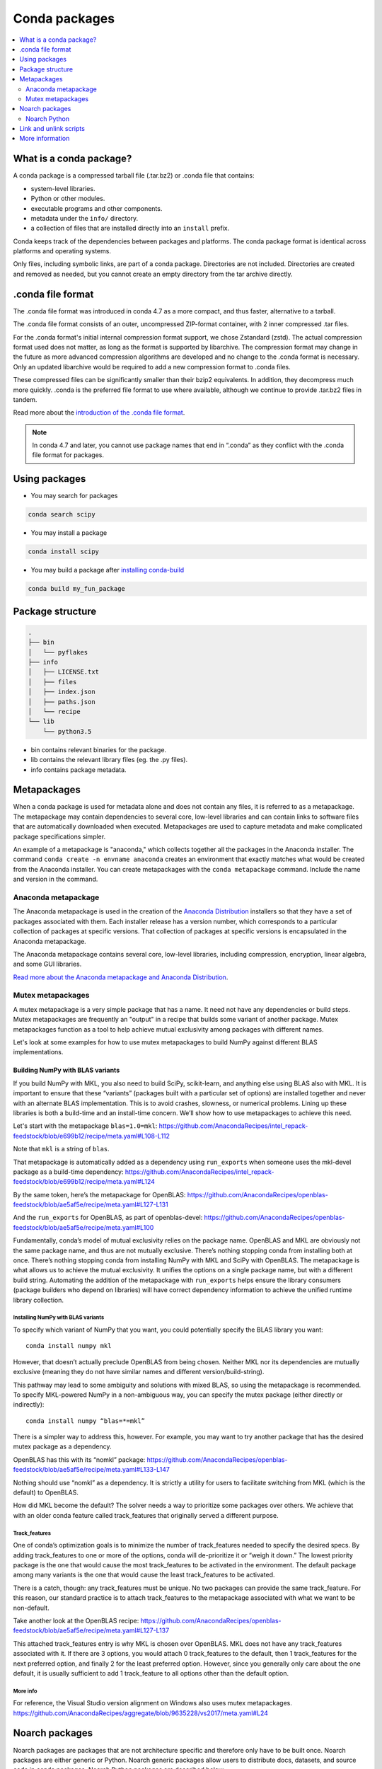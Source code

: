 ==============
Conda packages
==============

.. contents::
   :local:
   :depth: 2

.. _concept-conda-package:

What is a conda package?
========================

A conda package is a compressed tarball file (.tar.bz2) or
.conda file that contains:

* system-level libraries.
* Python or other modules.
* executable programs and other components.
* metadata under the ``info/`` directory.
* a collection of files that are installed directly into an ``install`` prefix.

Conda keeps track of the dependencies between packages and platforms.
The conda package format is identical across platforms and
operating systems.

Only files, including symbolic links, are part of a conda
package. Directories are not included. Directories are created
and removed as needed, but you cannot create an empty directory
from the tar archive directly.

.conda file format
==================

The .conda file format was introduced in conda 4.7 as a more
compact, and thus faster, alternative to a tarball.

The .conda file format consists of an outer, uncompressed
ZIP-format container, with 2 inner compressed .tar files.

For the .conda format's initial internal compression format support,
we chose Zstandard (zstd). The actual compression format used does not
matter, as long as the format is supported by libarchive. The compression
format may change in the future as more advanced compression algorithms are
developed and no change to the .conda format is necessary. Only an updated
libarchive would be required to add a new compression format to .conda files.

These compressed files can be significantly smaller than their
bzip2 equivalents. In addition, they decompress much more quickly.
.conda is the preferred file format to use where available,
although we continue to provide .tar.bz2 files in tandem.

Read more about the `introduction of the .conda file format <https://www.anaconda.com/understanding-and-improving-condas-performance/>`_.

.. note::

  In conda 4.7 and later, you cannot use package names that
  end in “.conda” as they conflict with the .conda file format
  for packages.


Using packages
==============

* You may search for packages

.. code-block:: bash

  conda search scipy


* You may install a package

.. code-block:: bash

  conda install scipy


* You may build a package after `installing conda-build <https://docs.conda.io/projects/conda-build/en/latest/index.html>`_

.. code-block:: bash

  conda build my_fun_package



Package structure
=================

.. code-block:: bash

  .
  ├── bin
  │   └── pyflakes
  ├── info
  │   ├── LICENSE.txt
  │   ├── files
  │   ├── index.json
  │   ├── paths.json
  │   └── recipe
  └── lib
      └── python3.5

* bin contains relevant binaries for the package.

* lib contains the relevant library files (eg. the .py files).

* info contains package metadata.


.. _meta-package:

Metapackages
============

When a conda package is used for metadata alone and does not contain
any files, it is referred to as a metapackage.
The metapackage may contain dependencies to several core, low-level libraries
and can contain links to software files that are
automatically downloaded when executed.
Metapackages are used to capture metadata and make complicated package
specifications simpler.


An example of a metapackage is "anaconda," which
collects together all the packages in the Anaconda installer.
The command ``conda create -n envname anaconda`` creates an
environment that exactly matches what would be created from the
Anaconda installer. You can create metapackages with the
``conda metapackage`` command. Include the name and version
in the command.

Anaconda metapackage
--------------------

The Anaconda metapackage is used in the creation of the
`Anaconda Distribution <https://docs.anaconda.com/anaconda/>`_
installers so that they have a set of packages associated with them.
Each installer release has a version number, which corresponds
to a particular collection of packages at specific versions.
That collection of packages at specific versions is encapsulated
in the Anaconda metapackage.

The Anaconda metapackage contains several core, low-level
libraries, including compression, encryption, linear algebra, and
some GUI libraries.

`Read more about the Anaconda metapackage and Anaconda Distribution
<https://www.anaconda.com/whats-in-a-name-clarifying-the-anaconda-metapackage/>`_.

.. _mutex-metapackages:

Mutex metapackages
------------------
A mutex metapackage is a very simple package that has a
name. It need not have any dependencies or build steps.
Mutex metapackages are frequently an "output" in a recipe
that builds some variant of another package.
Mutex metapackages function as a tool to help achieve mutual
exclusivity among packages with different names.

Let's look at some examples for how to use mutex metapackages
to build NumPy against different BLAS implementations.

Building NumPy with BLAS variants
~~~~~~~~~~~~~~~~~~~~~~~~~~~~~~~~~

If you build NumPy with MKL, you also need to build
SciPy, scikit-learn, and anything else using BLAS
also with MKL. It is important to ensure that these
“variants” (packages built with a particular set of options)
are installed together and never with an alternate BLAS
implementation. This is to avoid crashes, slowness, or numerical problems.
Lining up these libraries is both a build-time and an install-time concern.
We’ll show how to use metapackages to achieve this need.

Let's start with the metapackage ``blas=1.0=mkl``:
https://github.com/AnacondaRecipes/intel_repack-feedstock/blob/e699b12/recipe/meta.yaml#L108-L112

Note that ``mkl`` is a string of ``blas``.

That metapackage is automatically added as a dependency
using ``run_exports`` when someone uses the mkl-devel
package as a build-time dependency:
https://github.com/AnacondaRecipes/intel_repack-feedstock/blob/e699b12/recipe/meta.yaml#L124

By the same token, here’s the metapackage for OpenBLAS:
https://github.com/AnacondaRecipes/openblas-feedstock/blob/ae5af5e/recipe/meta.yaml#L127-L131

And the ``run_exports`` for OpenBLAS, as part of
openblas-devel:
https://github.com/AnacondaRecipes/openblas-feedstock/blob/ae5af5e/recipe/meta.yaml#L100

Fundamentally, conda’s model of mutual exclusivity relies on the package name.
OpenBLAS and MKL are obviously not the same package name, and thus are not
mutually exclusive. There’s nothing stopping conda from installing both at
once. There’s nothing stopping conda from installing NumPy with MKL and SciPy
with OpenBLAS. The metapackage is what allows us to achieve the mutual
exclusivity. It unifies the options on a single package name,
but with a different build string. Automating the addition of the
metapackage with ``run_exports`` helps ensure the library consumers
(package builders who depend on libraries) will have correct dependency
information to achieve the unified runtime library collection.

Installing NumPy with BLAS variants
***********************************

To specify which variant of NumPy that you want, you could potentially
specify the BLAS library you want::
  
  conda install numpy mkl

However, that doesn’t actually preclude OpenBLAS from being chosen.
Neither MKL nor its dependencies are mutually exclusive (meaning they
do not have similar names and different version/build-string).

This pathway may lead to some ambiguity and solutions with mixed BLAS,
so using the metapackage is recommended. To specify MKL-powered NumPy
in a non-ambiguous way, you can specify the mutex package (either directly
or indirectly)::

  conda install numpy “blas=*=mkl”

There is a simpler way to address this, however. For example, you may want to
try another package that has the desired mutex package as a dependency.

OpenBLAS has this with its “nomkl” package:
https://github.com/AnacondaRecipes/openblas-feedstock/blob/ae5af5e/recipe/meta.yaml#L133-L147

Nothing should use “nomkl” as a dependency. It is strictly a utility for users
to facilitate switching from MKL (which is the default) to OpenBLAS. 

How did MKL become the default? The solver needs a way to prioritize some packages
over others. We achieve that with an older conda feature called track_features that originally
served a different purpose. 

Track_features
**************
One of conda’s optimization goals is to minimize the number of track_features needed
to specify the desired specs. By adding track_features to one or more of the options,
conda will de-prioritize it or “weigh it down.” The lowest priority package is the one
that would cause the most track_features to be activated in the environment. The default
package among many variants is the one that would cause the least track_features to be activated.

There is a catch, though: any track_features must be unique. No two packages can provide the
same track_feature. For this reason, our standard practice is to attach track_features to
the metapackage associated with what we want to be non-default. 

Take another look at the OpenBLAS recipe: https://github.com/AnacondaRecipes/openblas-feedstock/blob/ae5af5e/recipe/meta.yaml#L127-L137

This attached track_features entry is why MKL is chosen over OpenBLAS.
MKL does not have any track_features associated with it. If there are 3 options,
you would attach 0 track_features to the default, then 1 track_features for the next preferred
option, and finally 2 for the least preferred option. However, since you generally only care
about the one default, it is usually sufficient to add 1 track_feature to all options other
than the default option.

More info
*********

For reference, the Visual Studio version alignment on Windows also uses mutex metapackages. 
https://github.com/AnacondaRecipes/aggregate/blob/9635228/vs2017/meta.yaml#L24


.. _noarch:

Noarch packages
===============
Noarch packages are packages that are not architecture specific
and therefore only have to be built once. Noarch packages are
either generic or Python. Noarch generic packages allow users to
distribute docs, datasets, and source code in conda packages.
Noarch Python packages are described below.

Declaring these packages as ``noarch`` in the ``build`` section of
the ``meta.yaml`` reduces shared CI resources. Therefore, all packages
that qualify to be noarch packages should be declared as such.

Noarch Python
-------------
The ``noarch: python`` directive in the build section
makes pure-Python packages that only need to be built once.

Noarch Python packages cut down on the overhead of building multiple
different pure Python packages on different architectures and Python
versions by sorting out platform and Python version-specific differences
at install time.

In order to qualify as a noarch Python package, all of the following
criteria must be fulfilled:

* No compiled extensions.

* No post-link, pre-link, or pre-unlink scripts.

* No OS-specific build scripts.

* No Python version-specific requirements.

* No skips except for Python version. If the recipe is py3 only,
  remove skip statement and add version constraint on Python in host
  and run section.

* 2to3 is not used.

* Scripts argument in setup.py is not used.

* If ``console_script`` entrypoints are in setup.py,
  they are listed in ``meta.yaml``.

* No activate scripts.

* Not a dependency of conda.

.. note::
   While ``noarch: python`` does not work with selectors, it does
   work with version constraints. ``skip: True  # [py2k]`` can sometimes
   be replaced with a constrained Python version in the host and run
   subsections, for example: ``python >=3`` instead of just ``python``.

.. note::
   Only ``console_script`` entry points have to be listed in ``meta.yaml``.
   Other entry points do not conflict with ``noarch`` and therefore do
   not require extra treatment.

Read more about `conda's noarch packages <https://www.anaconda.com/condas-new-noarch-packages/>`_.

.. _link_unlink:

Link and unlink scripts
=======================

You may optionally execute scripts before and after the link
and unlink steps. For more information, see `Adding pre-link, post-link, and pre-unlink scripts <https://docs.conda.io/projects/conda-build/en/latest/resources/link-scripts.html>`_.

.. _package_specs:

More information
================

Go deeper on how to :ref:`manage packages <managing-pkgs>`.
Learn more about package metadata, repository structure and index,
and package match specifications at :doc:`Package specifications <../concepts/pkg-specs>`.

